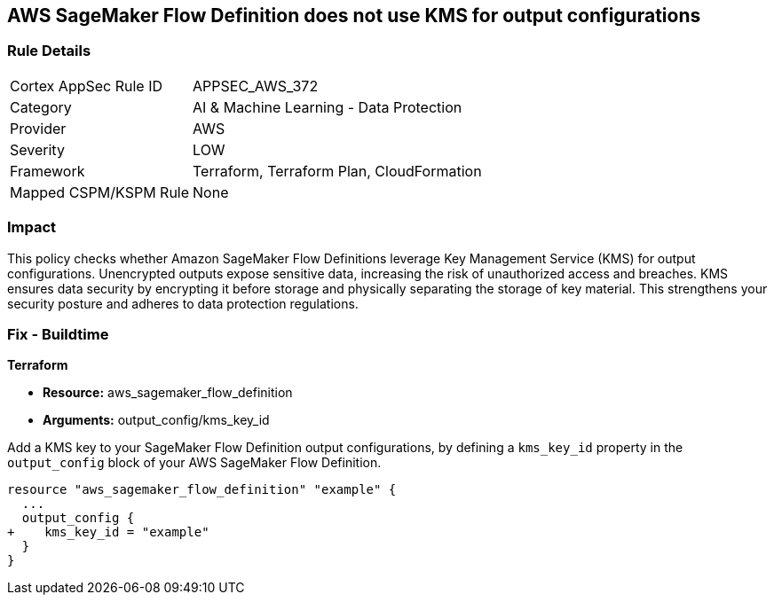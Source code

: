 
== AWS SageMaker Flow Definition does not use KMS for output configurations

=== Rule Details

[cols="1,2"]
|===
|Cortex AppSec Rule ID |APPSEC_AWS_372
|Category |AI & Machine Learning - Data Protection
|Provider |AWS
|Severity |LOW
|Framework |Terraform, Terraform Plan, CloudFormation
|Mapped CSPM/KSPM Rule |None
|===


=== Impact
This policy checks whether Amazon SageMaker Flow Definitions leverage Key Management Service (KMS) for output configurations. Unencrypted outputs expose sensitive data, increasing the risk of unauthorized access and breaches. KMS ensures data security by encrypting it before storage and physically separating the storage of key material. This strengthens your security posture and adheres to data protection regulations.

=== Fix - Buildtime

*Terraform*

* *Resource:* aws_sagemaker_flow_definition
* *Arguments:* output_config/kms_key_id

Add a KMS key to your SageMaker Flow Definition output configurations, by defining a `kms_key_id` property in the `output_config` block of your AWS SageMaker Flow Definition.

[source,hcl]
----
resource "aws_sagemaker_flow_definition" "example" {
  ...
  output_config {
+    kms_key_id = "example"
  }
}
----

